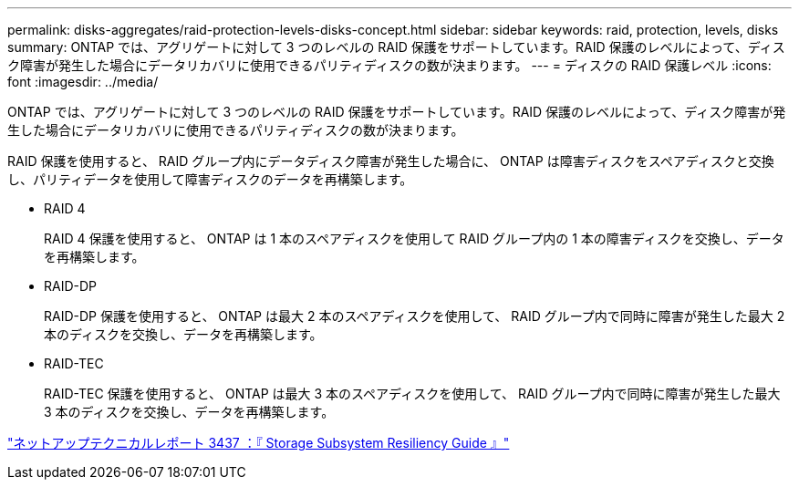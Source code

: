 ---
permalink: disks-aggregates/raid-protection-levels-disks-concept.html 
sidebar: sidebar 
keywords: raid, protection, levels, disks 
summary: ONTAP では、アグリゲートに対して 3 つのレベルの RAID 保護をサポートしています。RAID 保護のレベルによって、ディスク障害が発生した場合にデータリカバリに使用できるパリティディスクの数が決まります。 
---
= ディスクの RAID 保護レベル
:icons: font
:imagesdir: ../media/


[role="lead"]
ONTAP では、アグリゲートに対して 3 つのレベルの RAID 保護をサポートしています。RAID 保護のレベルによって、ディスク障害が発生した場合にデータリカバリに使用できるパリティディスクの数が決まります。

RAID 保護を使用すると、 RAID グループ内にデータディスク障害が発生した場合に、 ONTAP は障害ディスクをスペアディスクと交換し、パリティデータを使用して障害ディスクのデータを再構築します。

* RAID 4
+
RAID 4 保護を使用すると、 ONTAP は 1 本のスペアディスクを使用して RAID グループ内の 1 本の障害ディスクを交換し、データを再構築します。

* RAID-DP
+
RAID-DP 保護を使用すると、 ONTAP は最大 2 本のスペアディスクを使用して、 RAID グループ内で同時に障害が発生した最大 2 本のディスクを交換し、データを再構築します。

* RAID-TEC
+
RAID-TEC 保護を使用すると、 ONTAP は最大 3 本のスペアディスクを使用して、 RAID グループ内で同時に障害が発生した最大 3 本のディスクを交換し、データを再構築します。



http://www.netapp.com/us/media/tr-3437.pdf["ネットアップテクニカルレポート 3437 ：『 Storage Subsystem Resiliency Guide 』"]
